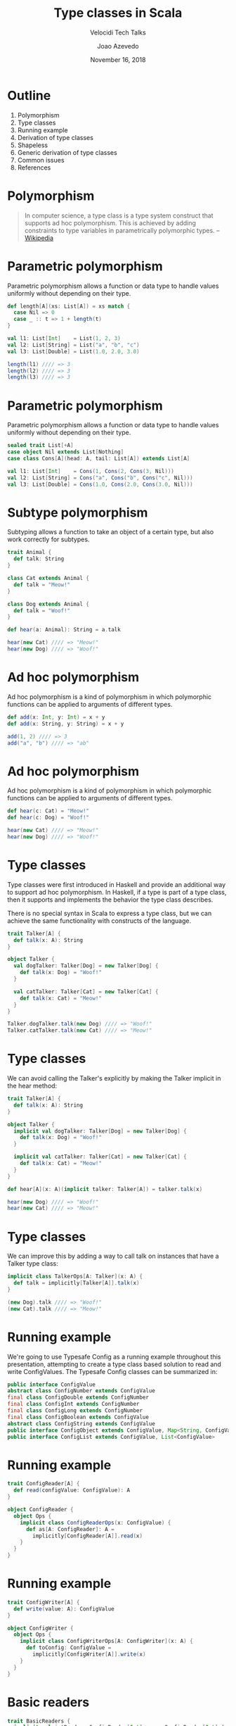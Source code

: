 #+TITLE: Type classes in Scala
#+SUBTITLE: Velocidi Tech Talks

#+AUTHOR: Joao Azevedo

#+DATE: November 16, 2018

* Outline

1. Polymorphism
2. Type classes
3. Running example
4. Derivation of type classes
5. Shapeless
6. Generic derivation of type classes
7. Common issues
8. References

* Polymorphism

#+BEGIN_QUOTE
In computer science, a type class is a type system construct that supports ad hoc polymorphism. This
is achieved by adding constraints to type variables in parametrically polymorphic types.
                                                                                        -- [[https://en.wikipedia.org/wiki/Type_class][Wikipedia]]
#+END_QUOTE

* Parametric polymorphism

Parametric polymorphism allows a function or data type to handle values uniformly without depending
on their type.

#+BEGIN_SRC scala
def length[A](xs: List[A]) = xs match {
  case Nil => 0
  case _ :: t => 1 + length(t)
}

val l1: List[Int]    = List(1, 2, 3)
val l2: List[String] = List("a", "b", "c")
val l3: List[Double] = List(1.0, 2.0, 3.0)

length(l1) //// => 3
length(l2) //// => 3
length(l3) //// => 3
#+END_SRC

* Parametric polymorphism

Parametric polymorphism allows a function or data type to handle values uniformly without depending
on their type.

#+BEGIN_SRC scala
sealed trait List[+A]
case object Nil extends List[Nothing]
case class Cons[A](head: A, tail: List[A]) extends List[A]

val l1: List[Int]    = Cons(1, Cons(2, Cons(3, Nil)))
val l2: List[String] = Cons("a", Cons("b", Cons("c", Nil)))
val l3: List[Double] = Cons(1.0, Cons(2.0, Cons(3.0, Nil)))
#+END_SRC

* Subtype polymorphism

Subtyping allows a function to take an object of a certain type, but also work correctly for
subtypes.

#+BEGIN_SRC scala
trait Animal {
  def talk: String
}

class Cat extends Animal {
  def talk = "Meow!"
}

class Dog extends Animal {
  def talk = "Woof!"
}

def hear(a: Animal): String = a.talk

hear(new Cat) //// => "Meow!"
hear(new Dog) //// => "Woof!"
#+END_SRC

* Ad hoc polymorphism

Ad hoc polymorphism is a kind of polymorphism in which polymorphic functions can be applied to
arguments of different types.

#+BEGIN_SRC scala
def add(x: Int, y: Int) = x + y
def add(x: String, y: String) = x + y

add(1, 2) //// => 3
add("a", "b") //// => "ab"
#+END_SRC

* Ad hoc polymorphism

Ad hoc polymorphism is a kind of polymorphism in which polymorphic functions can be applied to
arguments of different types.

#+BEGIN_SRC scala
def hear(c: Cat) = "Meow!"
def hear(c: Dog) = "Woof!"

hear(new Cat) //// => "Meow!"
hear(new Dog) //// => "Woof!"
#+END_SRC

* Type classes

Type classes were first introduced in Haskell and provide an additional way to support ad hoc
polymorphism. In Haskell, if a type is part of a type class, then it supports and implements the
behavior the type class describes.

There is no special syntax in Scala to express a type class, but we can achieve the same
functionality with constructs of the language.

#+BEGIN_SRC scala
trait Talker[A] {
  def talk(x: A): String
}

object Talker {
  val dogTalker: Talker[Dog] = new Talker[Dog] {
    def talk(x: Dog) = "Woof!"
  }

  val catTalker: Talker[Cat] = new Talker[Cat] {
    def talk(x: Cat) = "Meow!"
  }
}

Talker.dogTalker.talk(new Dog) //// => "Woof!"
Talker.catTalker.talk(new Cat) //// => "Meow!"
#+END_SRC

* Type classes

We can avoid calling the Talker's explicitly by making the Talker implicit in the hear method:

#+BEGIN_SRC scala
trait Talker[A] {
  def talk(x: A): String
}

object Talker {
  implicit val dogTalker: Talker[Dog] = new Talker[Dog] {
    def talk(x: Dog) = "Woof!"
  }

  implicit val catTalker: Talker[Cat] = new Talker[Cat] {
    def talk(x: Cat) = "Meow!"
  }
}

def hear[A](x: A)(implicit talker: Talker[A]) = talker.talk(x)

hear(new Dog) //// => "Woof!"
hear(new Cat) //// => "Meow!"
#+END_SRC

* Type classes

We can improve this by adding a way to call talk on instances that have a Talker type class:

#+BEGIN_SRC scala
implicit class TalkerOps[A: Talker](x: A) {
  def talk = implicitly[Talker[A]].talk(x)
}

(new Dog).talk //// => "Woof!"
(new Cat).talk //// => "Meow!"
#+END_SRC

* Running example

We're going to use Typesafe Config as a running example throughout this presentation, attempting to
create a type class based solution to read and write ConfigValues. The Typesafe Config classes can
be summarized in:

#+BEGIN_SRC java
public interface ConfigValue
abstract class ConfigNumber extends ConfigValue
final class ConfigDouble extends ConfigNumber
final class ConfigInt extends ConfigNumber
final class ConfigLong extends ConfigNumber
final class ConfigBoolean extends ConfigValue
abstract class ConfigString extends ConfigValue
public interface ConfigObject extends ConfigValue, Map<String, ConfigValue>
public interface ConfigList extends ConfigValue, List<ConfigValue>
#+END_SRC

* Running example

#+BEGIN_SRC scala
trait ConfigReader[A] {
  def read(configValue: ConfigValue): A
}

object ConfigReader {
  object Ops {
    implicit class ConfigReaderOps(x: ConfigValue) {
      def as[A: ConfigReader]: A =
        implicitly[ConfigReader[A]].read(x)
    }
  }
}
#+END_SRC

* Running example

#+BEGIN_SRC scala
trait ConfigWriter[A] {
  def write(value: A): ConfigValue
}

object ConfigWriter {
  object Ops {
    implicit class ConfigWriterOps[A: ConfigWriter](x: A) {
      def toConfig: ConfigValue =
        implicitly[ConfigWriter[A]].write(x)
    }
  }
}
#+END_SRC

* Basic readers

#+BEGIN_SRC scala
trait BasicReaders {
  implicit val intReader: ConfigReader[Int] = new ConfigReader[Int] {
    def read(configValue: ConfigValue): Int = configValue.unwrapped.asInstanceOf[Int]
  }

  implicit val longReader: ConfigReader[Long] = new ConfigReader[Long] {
    def read(configValue: ConfigValue): Long = configValue.unwrapped.asInstanceOf[Long]
  }

  implicit val doubleReader: ConfigReader[Double] = new ConfigReader[Double] {
    def read(configValue: ConfigValue): Double = configValue.unwrapped.asInstanceOf[Double]
  }

  implicit val stringReader: ConfigReader[String] = new ConfigReader[String] {
    def read(configValue: ConfigValue): String = configValue.unwrapped.asInstanceOf[String]
  }

  implicit val booleanReader: ConfigReader[Boolean] = new ConfigReader[Boolean] {
    def read(configValue: ConfigValue): Boolean = configValue.unwrapped.asInstanceOf[Boolean]
  }
}

object ConfigReader extends BasicReaders
#+END_SRC

* Basic readers

#+BEGIN_SRC scala
import ConfigReader.Ops._

val conf = ConfigFactory.parseString(
  """|{
     |  a = 1
     |  b = 1099511627776
     |  c = 4.5
     |  d = "str"
     |  e = false
     |}""".stripMargin)

conf.getValue("a").as[Int] //// => 1
conf.getValue("b").as[Long] //// => 1099511627776l
conf.getValue("c").as[Double] //// => 4.5
conf.getValue("d").as[String] //// => "str"
conf.getValue("e").as[Boolean] //// => false
#+END_SRC

* Basic writers

#+BEGIN_SRC scala
trait BasicWriters {
  implicit val intWriter: ConfigWriter[Int] = new ConfigWriter[Int] {
    def write(value: Int): ConfigValue = ConfigValueFactory.fromAnyRef(value)
  }

  implicit val longWriter: ConfigWriter[Long] = new ConfigWriter[Long] {
    def write(value: Long): ConfigValue = ConfigValueFactory.fromAnyRef(value)
  }

  implicit val doubleWriter: ConfigWriter[Double] = new ConfigWriter[Double] {
    def write(value: Double): ConfigValue = ConfigValueFactory.fromAnyRef(value)
  }

  implicit val stringWriter: ConfigWriter[String] = new ConfigWriter[String] {
    def write(value: String): ConfigValue = ConfigValueFactory.fromAnyRef(value)
  }

  implicit val booleanWriter: ConfigWriter[Boolean] = new ConfigWriter[Boolean] {
    def write(value: Boolean): ConfigValue = ConfigValueFactory.fromAnyRef(value)
  }
}

object ConfigWriter extends BasicWriters
#+END_SRC

* Basic writers

#+BEGIN_SRC scala
import ConfigWriter.Ops._

1.toConfig //// => ConfigInt(1)
1099511627776l.toConfig //// => ConfigLong(1099511627776)
4.5.toConfig //// => ConfigDouble(4.5)
"str".toConfig //// => Quoted("str")
false.toConfig //// => ConfigBoolean(false)
#+END_SRC

* Derivation of config readers

Building upon available readers and writers, we can start deriving type classes for collection
types:

#+BEGIN_SRC scala
import scala.collection.JavaConverters._
import scala.collection.generic.CanBuildFrom
import scala.language.higherKinds

trait CollectionReaders {
  implicit def traversableReader[A, F[A] <: TraversableOnce[A]](
    implicit
    reader: ConfigReader[A],
    cbf: CanBuildFrom[F[A], A, F[A]]): ConfigReader[F[A]] = new ConfigReader[F[A]] {
    def read(configValue: ConfigValue): F[A] =
      configValue.asInstanceOf[ConfigList].asScala.foldLeft(cbf()) {
        case (acc, x) => acc += reader.read(x)
      }.result()
  }
}

object ConfigReader extends CollectionReaders
#+END_SRC

* Derivation of config readers

#+BEGIN_SRC scala
val conf = ConfigFactory.parseString(
  """|{
     |  a = 1
     |  b = 1099511627776
     |  c = 4.5
     |  d = "str"
     |  e = false
     |  f = [1, 2, 3]
     |}""".stripMargin)

conf.getValue("f").as[List[Int]] //// => List(1, 2, 3)
conf.getValue("f").as[Set[Int]] //// => Set(1, 2, 3)
#+END_SRC

* Derivation of config readers

#+BEGIN_SRC scala
trait CollectionReaders {
  implicit def mapReader[A](
    implicit
    reader: ConfigReader[A]): ConfigReader[Map[String, A]] = new ConfigReader[Map[String, A]] {
    def read(configValue: ConfigValue): Map[String, A] = {
      val obj = configValue.asInstanceOf[ConfigObject]
      val keys = obj.keySet()
      keys.asScala.foldLeft(Map.empty[String, A]) {
        case (acc, k) => acc + (k -> reader.read(obj.get(k)))
      }
    }
  }
}
#+END_SRC

* Derivation of config readers

#+BEGIN_SRC scala
val conf = ConfigFactory.parseString(
  """|{
     |  a = 1
     |  b = 1099511627776
     |  c = 4.5
     |  d = "str"
     |  e = false
     |  f = [1, 2, 3]
     |  g {
     |    a = 1
     |    b = 2
     |    c = 3
     |  }
     |}""".stripMargin)

conf.getValue("g").as[Map[String, Int]] //// => Map("a" -> 1, "b" -> 2, "c" -> 3)
#+END_SRC

* Derivation of config writers

#+BEGIN_SRC scala
import scala.collection.JavaConverters._
import scala.language.higherKinds

trait CollectionWriters {
  implicit def traversableWriter[A, F[A] <: TraversableOnce[A]](
    implicit
    writer: ConfigWriter[A]): ConfigWriter[F[A]] = new ConfigWriter[F[A]] {
    def write(value: F[A]): ConfigValue =
      ConfigValueFactory.fromIterable(value.toList.map(writer.write).asJava)
  }

  implicit def mapWriter[A](
    implicit
    writer: ConfigWriter[A]): ConfigWriter[Map[String, A]] = new ConfigWriter[Map[String, A]] {
    def write(value: Map[String, A]): ConfigValue =
      ConfigValueFactory.fromMap(value.mapValues(writer.write).asJava)
  }
}

object ConfigWriter extends CollectionWriters
#+END_SRC

* Derivation of config writers

#+BEGIN_SRC scala
List(1, 2, 3).toConfig
//// => SimpleConfigList([1,2,3)]

Set(1, 2, 3).toConfig
//// => SimpleConfigList([1,2,3])

Map("a" -> 1, "b" -> 2, "c" -> 3).toConfig
//// => SimpleConfigObject({"a":1,"b":2,"c":3})

Map(
  "a" -> List(Map("k1" -> "v1")),
  "b" -> List(),
  "c" -> List(Map("k2" -> "v2", "k3" -> "v3")).toConfig
//// => SimpleConfigObject({"a":[{"k1":"v1"}],"b":[],"c":[{"k2":"v2","k3":"v3"}]})
#+END_SRC

* Derivation of type classes

#+BEGIN_SRC scala
case class RabbitMQ(host: String, port: Int, username: String, password: String, exchangeName: String)

val rabbitmqConf = ConfigFactory.parseString(
  """|{
     |  rabbitmq {
     |    host = "localhost"
     |    port = 5672
     |    username = "guest"
     |    password = "guest"
     |    exchangeName = "sf.data"
     |  }
     |}""".stripMargin)

rabbitmqConf.getValue("rabbitmq").as[RabbitMQ]
//// => could not find implicit value for evidence parameter of type
////    com.velocidi.ConfigReader[com.velocidi.Main.RabbitMQ]
////    :(
#+END_SRC

* Derivation of type classes

#+BEGIN_SRC scala
implicit val rabbitmqConfigReader: ConfigReader[RabbitMQ] = new ConfigReader[RabbitMQ] {
  def read(configValue: ConfigValue): RabbitMQ = {
    val obj = configValue.asInstanceOf[ConfigObject]
    RabbitMQ(
      obj.get("host").as[String],
      obj.get("port").as[Int],
      obj.get("username").as[String],
      obj.get("password").as[String],
      obj.get("defaultExchangeName").as[String])
  }
}

rabbitmqConf.getValue("rabbitmq").as[RabbitMQ]
//// => RabbitMQ(localhost,5672,guest,guest,sf.data)
#+END_SRC

* Shapeless

[[https://github.com/milessabin/shapeless][https://github.com/milessabin/shapeless]]

#+BEGIN_QUOTE
You must be shapeless, formless, like water. When you pour water in a cup, it becomes the cup. When
you pour water in a bottle, it becomes the bottle. When you pour water in a teapot, it becomes the
teapot. Water can drip and it can crash. Become like water my friend.
                                                                                       -- Bruce Lee
#+END_QUOTE

#+BEGIN_SRC scala
import shapeless._
import shapeless.labelled._
import shapeless.syntax.singleton._
#+END_SRC

* Singleton types

Shapeless adds support for singleton-typed literals via implicit macros.

#+BEGIN_SRC scala
23.narrow     //// : Int(42)       <: Int
"str".narrow  //// : String("str") <: String
'foo.narrow   //// : Symbol('foo)  <: Symbol
#+END_SRC

* Tagged values

Shapeless allows us to label values at the type level.

#+BEGIN_SRC scala
'a ->> 23     //// : Int with KeyTag[Symbol with Tagged[String("a")], Int]
'b ->> "str"  //// : String with KeyTag[Symbol with Tagged[String("b")], String]
'c ->> 'foo   //// : Symbol with KeyTag[Symbol with Tagged[String("c")], Symbol]
#+END_SRC

* Tagged values from the type level to the value level

The Witness type class allows us to pull labels from the type level to the value level.

#+BEGIN_SRC scala
def f[K, V](v: FieldType[K, V])(
  implicit
  witness: Witness.Aux[K]): (K, V) = witness.value -> v

F('a ->> "bar") //// => ('a, "bar")
#+END_SRC

* (The Aux pattern)

#+BEGIN_SRC scala
trait Witness {
  type T
}

object Witness {
  type Aux[T0] = Witness { type T = T0 }
}

//// Because the following doesn't compile
def f[V](v: FieldType[witness.T, V])(
  implicit
  witness: Witness): (witness.T, V) = witness.value -> v
#+END_SRC

* HLists

Shapeless allows us to build heterogeneous lists.

#+BEGIN_SRC scala
23 :: "str" :: 'foo :: HNil //// : Int :: String :: Symbol :: HNil
#+END_SRC

* HLists

We can have HLists of tagged types.

#+BEGIN_SRC scala
('a ->> 23) :: ('b ->> "str") :: ('c -> 'foo) :: HNil
//// : Int with KeyTag[Symbol with Tagged[String("a")],Int] ::
////   String with KeyTag[Symbol with Tagged[String("b")],String] ::
////   Symbol with KeyTag[Symbol with Tagged[String("c")],Symbol] ::
////   shapeless.HNil
#+END_SRC

* Shapes start to get similar

#+BEGIN_SRC scala
case class RabbitMQ(
  host: String,
  port: Int,
  username: String,
  password: String,
  defaultExchangeName: String)

RabbitMQ("localhost", 5672, "guest", "guest", "sf.data")

('host ->> "localhost") ::
  ('port ->> 5672) ::
  ('username ->> "guest") ::
  ('password ->> "guest") ::
  ('defaultExchangeName ->> "sf.data") ::
  HNil
#+END_SRC

* Deriving a config writer for HLists of tagged types

#+BEGIN_SRC scala
trait DerivedWriters {
  implicit val hNilWriter: ConfigWriter[HNil] = new ConfigWriter[HNil] {
    def write(value: HNil): ConfigValue = ConfigValueFactory.fromMap(Map.empty[String, Any].asJava)
  }

  implicit def hListWriter[K <: Symbol, H, T <: HList](
    implicit
    witness: Witness.Aux[K],
    hWriter: ConfigWriter[H],
    tWriter: ConfigWriter[T]): ConfigWriter[FieldType[K, H] :: T] =
    new ConfigWriter[FieldType[K, H] :: T] {
      def write(value: FieldType[K, H] :: T): ConfigValue = {
        val obj = tWriter.write(value.tail).asInstanceOf[ConfigObject]
        val key = witness.value.name
        obj.withValue(key, hWriter.write(value.head))
      }
    }
}

object ConfigWriter extends DerivedWriters
#+END_SRC

* Using our config writer for HLists of tagged types

#+BEGIN_SRC scala
val rmqHL =
  ('host ->> "localhost") ::
    ('port ->> 5672) ::
    ('username ->> "guest") ::
    ('password ->> "guest") ::
    ('defaultExchangeName ->> "sf.data") ::
    HNil

rmqHL.toConfig
//// => SimpleConfigObject({
////      "defaultExchangeName":"sf.data",
////      "host":"localhost",
////      "password":"guest",
////      "port":5672,
////      "username":"guest"
////    })
#+END_SRC

* Deriving a config reader for HLists of tagged types

#+BEGIN_SRC scala
trait DerivedReaders {
  implicit val hNilReader: ConfigReader[HNil] = new ConfigReader[HNil] {
    def read(configValue: ConfigValue): HNil = HNil
  }

  implicit def hListReader[K <: Symbol, H, T <: HList](
    implicit
    witness: Witness.Aux[K],
    hReader: ConfigReader[H],
    tReader: ConfigReader[T]): ConfigReader[FieldType[K, H] :: T] =
    new ConfigReader[FieldType[K, H] :: T] {
      def read(configValue: ConfigValue): FieldType[K, H] :: T = {
        val obj = configValue.asInstanceOf[ConfigObject]
        val key = witness.value.name
        val head = obj.get(key)
        field[K](hReader.read(head)) :: tReader.read(obj.withoutKey(key))
      }
    }
}

object ConfigReader extends DerivedReaders
#+END_SRC

* Can we convert between tagged HLists and Scala case classes?

#+BEGIN_SRC scala
case class RabbitMQ(
  host: String,
  port: Int,
  username: String,
  password: String,
  defaultExchangeName: String)

val rmq = RabbitMQ("localhost", 5672, "guest", "guest", "sf.data")

val rmqHL =
  ('host ->> "localhost") ::
    ('port ->> 5672) ::
    ('username ->> "guest") ::
    ('password ->> "guest") ::
    ('defaultExchangeName ->> "sf.data") ::
    HNil
#+END_SRC

* LabelledGeneric

LabelledGeneric allows us to convert between tagged HLists and Scala case classes.

#+BEGIN_SRC scala
case class RabbitMQ(
  host: String,
  port: Int,
  username: String,
  password: String,
  defaultExchangeName: String)

val generic = LabelledGeneric[RabbitMQ]
//// generic.Repr : String with KeyTag[Symbol with Tagged[String("host")], String] ::
////                Int with KeyTag[Symbol with Tagged[String("port")], Int] ::
////                String with KeyTag[Symbol with Tagged[String("username")], String] ::
////                String with KeyTag[Symbol with Tagged[String("password")], String] ::
////                String with KeyTag[Symbol with Tagged[String("defaultExchangeName")], String] ::
////                shapeless.HNil

generic.from(rmqHL) == rmq
generic.to(rmq) == rmqHL
#+END_SRC

* LabelledGeneric

We can now derive readers and writers for case classes.

#+BEGIN_SRC scala
trait DerivedReaders {
  implicit def productReader[A, Repr](
    implicit
    gen: LabelledGeneric.Aux[A, Repr],
    reprReader: ConfigReader[Repr]): ConfigReader[A] = new ConfigReader[A] {
    def read(configValue: ConfigValue): A =
      gen.from(reprReader.read(configValue))
  }
}

trait DerivedWriters {
  implicit def productWriter[A, Repr](
    implicit
    gen: LabelledGeneric.Aux[A, Repr],
    reprWriter: ConfigWriter[Repr]): ConfigWriter[A] = new ConfigWriter[A] {
    def write(value: A): ConfigValue = reprWriter.write(gen.to(value))
  }
}
#+END_SRC

* Generic derivation of readers and writers for case classes

#+BEGIN_SRC scala
val rabbitmqConf = ConfigFactory.parseString(
  """|{
     |  rabbitmq {
     |    host = "localhost"
     |    port = 5672
     |    username = "guest"
     |    password = "guest"
     |    defaultExchangeName = "sf.data"
     |  }
     |}""".stripMargin)

rabbitmqConf.getValue("rabbitmq").as[RabbitMQ]
//// => RabbitMQ(localhost,5672,guest,guest,sf.data)

val rmq = RabbitMQ("localhost", 5672, "guest", "guest", "sf.data")
rmq.toConfig
//// => SimpleConfigObject({
////      "defaultExchangeName":"sf.data",
////      "host":"localhost",
////      "password":"guest",
////      "port":5672,
////      "username":"guest"
////    })
#+END_SRC

* Working with sealed families

#+BEGIN_SRC scala
sealed trait KeyValueStore
case class InMemory(maxSize: Int) extends KeyValueStore
case class SqlBased(jdbcUrl: String, tableName: String) extends KeyValueStore

val keyValueStoreConf = ConfigFactory.parseString(
  """|{
     |  in-memory {
     |    maxSize = 2000
     |  }
     |
     |  sql-based {
     |    jdbcUrl = "jdbc:h2:mem:local;DB_CLOSE_DELAY=-1"
     |    tableName = "kv-store"
     |  }
     |}""".stripMargin)

keyValueStoreConf.getValue("in-memory").as[KeyValueStore]
//// Doesn't compile. :(
#+END_SRC

* Coproduct

Shapeless can represent sealed families in a Coproduct representation

#+BEGIN_SRC scala
sealed trait KeyValueStore
case class InMemory(maxSize: Int) extends KeyValueStore
case class SqlBased(jdbcUrl: String, tableName: String) extends KeyValueStore

val generic = LabelledGeneric[KeyValueStore]
//// generic.Repr : InMemory with KeyTag[Symbol with Tagged[String("InMemory")], InMemory] :+:
////                SqlBased with KeyTag[Symbol with Tagged[String("SqlBased")], SqlBased] :+:
////                shapeless.CNil

sealed trait Coproduct
sealed trait CNil extends Coproduct
sealed trait :+:[+H, +T <: Coproduct] extends Coproduct
final case class Inl[+H, +T <: Coproduct](head : H) extends :+:[H, T]
final case class Inr[+H, +T <: Coproduct](tail : T) extends :+:[H, T]
#+END_SRC

* Deriving config readers for coproducts

#+BEGIN_SRC scala
trait DerivedReaders {
  implicit val cNilReader: ConfigReader[CNil] = new ConfigReader[CNil] {
    def read(configValue: ConfigValue): CNil = ???
  }

  implicit def coproductReader[K <: Symbol, H, T <: Coproduct](
    implicit
    witness: Witness.Aux[K],
    hReader: ConfigReader[H],
    tReader: ConfigReader[T]): ConfigReader[FieldType[K, H] :+: T] =
    new ConfigReader[FieldType[K, H] :+: T] {
      def read(configValue: ConfigValue): FieldType[K, H] :+: T =
        Try(Inl(field[K](hReader.read(configValue)))).getOrElse(Inr(tReader.read(configValue)))
    }
}
#+END_SRC

* Deriving config readers for coproducts

#+BEGIN_SRC scala
sealed trait KeyValueStore
case class InMemory(maxSize: Int) extends KeyValueStore
case class SqlBased(jdbcUrl: String, tableName: String) extends KeyValueStore

val keyValueStoreConf = ConfigFactory.parseString(
  """|{
     |  in-memory {
     |    maxSize = 2000
     |  }
     |
     |  sql-based {
     |    jdbcUrl = "jdbc:h2:mem:local;DB_CLOSE_DELAY=-1"
     |    tableName = "kv-store"
     |  }
     |}""".stripMargin)

keyValueStoreConf.getValue("in-memory").as[KeyValueStore]
//// => InMemory(2000)

keyValueStoreConf.getValue("sql-based").as[KeyValueStore]
//// => SqlBased("jdbc:h2:mem:local;DB_CLOSE_DELAY=-1", "kv-store")
#+END_SRC

* Deriving config writers for coproducts

#+BEGIN_SRC scala
trait DerivedWriters {
  implicit val cNilWriter: ConfigWriter[CNil] = new ConfigWriter[CNil] {
    def write(value: CNil): ConfigValue = ???
  }

  implicit def coproductWriter[K <: Symbol, H, T <: Coproduct](
    implicit
    witness: Witness.Aux[K],
    hWriter: ConfigWriter[H],
    tWriter: ConfigWriter[T]): ConfigWriter[FieldType[K, H] :+: T] =
    new ConfigWriter[FieldType[K, H] :+: T] {
      def write(value: FieldType[K, H] :+: T): ConfigValue = value match {
        case Inl(head) => hWriter.write(head)
        case Inr(tail) => tWriter.write(tail)
      }
    }
}
#+END_SRC

* Deriving config writers for coproducts

#+BEGIN_SRC scala
sealed trait KeyValueStore
case class InMemory(maxSize: Int) extends KeyValueStore
case class SqlBased(jdbcUrl: String, tableName: String) extends KeyValueStore

val kvStore: KeyValueStore = InMemory(2000)
kvStore.toConfig
//// => SimpleConfigObject({"maxSize":2000})

val sqlStore: KeyValueStore = SqlBased("jdbc:h2:mem:local;DB_CLOSE_DELAY=-1", "kv-store")
sqlStore.toConfig
//// => SimpleConfigObject({"jdbcUrl":"jdbc:h2:mem:local;DB_CLOSE_DELAY=-1","tableName":"kv-store"})
#+END_SRC

* Common issues: recursion

#+BEGIN_SRC scala
sealed trait BinaryTree[+A]
case object EmptyTree extends BinaryTree[Nothing]
case class Node[A](left: BinaryTree[A], right: BinaryTree[A]) extends BinaryTree[A]
case class Leaf[A](value: A) extends BinaryTree[A]

val bt = Node(
  Node(
    Leaf(1),
    EmptyTree),
  Node(
    Node(
      Leaf(2),
      Leaf(3)),
    Node(
      EmptyTree,
      Leaf(4))))
bt.toConfig
//// => Diverging implicit expansion! :(
#+END_SRC

* Lazy

The Lazy macro triggers itself an implicit search for the required implicits, but if that search
triggers searches for types wrapped in Lazy, then these will only be done once and put in a lazy
val, whose reference is returned as the corresponding value.

#+BEGIN_SRC scala
trait DerivedWriters {
  implicit def hListWriter[K <: Symbol, H, T <: HList](
    implicit
    witness: Witness.Aux[K],
    hWriter: Lazy[ConfigWriter[H]],
    tWriter: Lazy[ConfigWriter[T]]): ConfigWriter[FieldType[K, H] :: T] =
    new ConfigWriter[FieldType[K, H] :: T] {
      def write(value: FieldType[K, H] :: T): ConfigValue = {
        val obj = tWriter.value.write(value.tail).asInstanceOf[ConfigObject]
        val key = witness.value.name
        obj.withValue(key, hWriter.value.write(value.head))
      }
    }
}
#+END_SRC

* Using Lazy

#+BEGIN_SRC scala
val bt = Node(
  Node(
    Leaf(1),
    EmptyTree),
  Node(
    Node(
      Leaf(2),
      Leaf(3)),
    Node(
      EmptyTree,
      Leaf(4))))

bt.toConfig
//// SimpleConfigObject({"left":
////                      {"left":{"value":1},
////                       "right":{}},
////                     "right":
////                      {"left":
////                        {"left":{"value":2},
////                         "right":{"value":3}},
////                       "right":
////                        {"left":{},
////                         "right":{"value":4}}}})
#+END_SRC

* More common issues

- Implicit priority;
- Errors ([[https://github.com/tek/splain][splain]], Derivation macro in [[https://pureconfig.github.io/docs/faq.html#how-do-i-debug-implicit-not-found-errors][PureConfig]]);
- Configuration introduces more implicits;
- Performance (cachedImplicit, semi-automatic derivation).

* References

- [[https://github.com/jcazevedo/velocidi-type-classes][github.com/jcazevedo/velocidi-type-classes]]
- [[https://underscore.io/books/shapeless-guide/][The Type Astronaut's Guide to Shapeless]]
- [[http://fommil.com/scalax15/][Shapeless for Mortals]]
